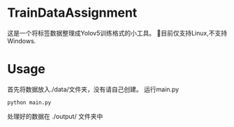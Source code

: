 * TrainDataAssignment
这是一个将标签数据整理成Yolov5训练格式的小工具。
🐛目前仅支持Linux,不支持Windows.
* Usage
首先将数据放入./data/文件夹，没有请自己创建。
运行main.py
#+begin_src shell
  python main.py
#+end_src
处理好的数据在 ./output/ 文件夹中
